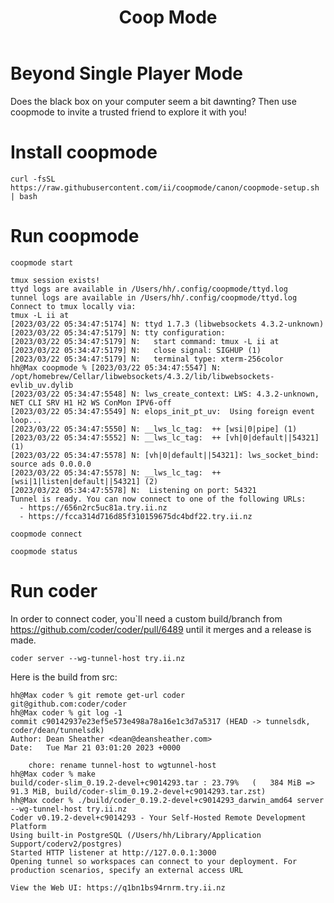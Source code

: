 #+title: Coop Mode

* Beyond Single Player Mode
Does the black box on your computer seem a bit dawnting? Then use coopmode to invite a trusted friend to explore it with you!
#+HTML: <img src="https://user-images.githubusercontent.com/31331/226693670-682c86ac-5f24-4ad9-bf89-de0df4d1401e.gif">
* Install coopmode
#+begin_src shell
curl -fsSL https://raw.githubusercontent.com/ii/coopmode/canon/coopmode-setup.sh | bash
#+end_src
* Run coopmode
#+begin_src tmate :window coopmode
coopmode start
#+end_src
#+begin_example
tmux session exists!
ttyd logs are available in /Users/hh/.config/coopmode/ttyd.log
tunnel logs are available in /Users/hh/.config/coopmode/ttyd.log
Connect to tmux locally via:
tmux -L ii at
[2023/03/22 05:34:47:5174] N: ttyd 1.7.3 (libwebsockets 4.3.2-unknown)
[2023/03/22 05:34:47:5179] N: tty configuration:
[2023/03/22 05:34:47:5179] N:   start command: tmux -L ii at
[2023/03/22 05:34:47:5179] N:   close signal: SIGHUP (1)
[2023/03/22 05:34:47:5179] N:   terminal type: xterm-256color
hh@Max coopmode % [2023/03/22 05:34:47:5547] N:    /opt/homebrew/Cellar/libwebsockets/4.3.2/lib/libwebsockets-evlib_uv.dylib
[2023/03/22 05:34:47:5548] N: lws_create_context: LWS: 4.3.2-unknown, NET CLI SRV H1 H2 WS ConMon IPV6-off
[2023/03/22 05:34:47:5549] N: elops_init_pt_uv:  Using foreign event loop...
[2023/03/22 05:34:47:5550] N: __lws_lc_tag:  ++ [wsi|0|pipe] (1)
[2023/03/22 05:34:47:5552] N: __lws_lc_tag:  ++ [vh|0|default||54321] (1)
[2023/03/22 05:34:47:5578] N: [vh|0|default||54321]: lws_socket_bind: source ads 0.0.0.0
[2023/03/22 05:34:47:5578] N: __lws_lc_tag:  ++ [wsi|1|listen|default||54321] (2)
[2023/03/22 05:34:47:5578] N:  Listening on port: 54321
Tunnel is ready. You can now connect to one of the following URLs:
  - https://656n2rc5uc81a.try.ii.nz
  - https://fcca314d716d85f310159675dc4bdf22.try.ii.nz
#+end_example

#+begin_src shell
coopmode connect
#+end_src
#+begin_src shell
coopmode status
#+end_src

#+RESULTS:
#+begin_example
ii: 1 windows (created Wed Mar 22 06:11:00 2023) (attached)
0: zsh* (1 panes) [78x12] [layout ac1d,78x12,0,0,0] @0 (active)
Connect to tmux locally via:
tmux -L ii at
USAGE: coopmode [status|start|stop|connect]
#+end_example

* Run coder
In order to connect coder, you`ll need a custom build/branch from https://github.com/coder/coder/pull/6489 until it merges and a release is made.

#+begin_src shell
coder server --wg-tunnel-host try.ii.nz
#+end_src

Here is the build from src:

#+begin_example
hh@Max coder % git remote get-url coder
git@github.com:coder/coder
hh@Max coder % git log -1
commit c90142937e23ef5e573e498a78a16e1c3d7a5317 (HEAD -> tunnelsdk, coder/dean/tunnelsdk)
Author: Dean Sheather <dean@deansheather.com>
Date:   Tue Mar 21 03:01:20 2023 +0000

    chore: rename tunnel-host to wgtunnel-host
hh@Max coder % make
build/coder-slim_0.19.2-devel+c9014293.tar : 23.79%   (   384 MiB =>   91.3 MiB, build/coder-slim_0.19.2-devel+c9014293.tar.zst)
hh@Max coder % ./build/coder_0.19.2-devel+c9014293_darwin_amd64 server --wg-tunnel-host try.ii.nz
Coder v0.19.2-devel+c9014293 - Your Self-Hosted Remote Development Platform
Using built-in PostgreSQL (/Users/hh/Library/Application Support/coderv2/postgres)
Started HTTP listener at http://127.0.0.1:3000
Opening tunnel so workspaces can connect to your deployment. For production scenarios, specify an external access URL

View the Web UI: https://q1bn1bs94rnrm.try.ii.nz
#+end_example

